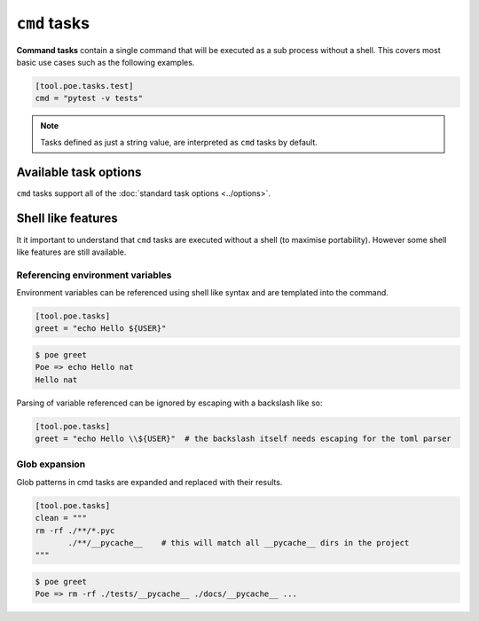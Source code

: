 ``cmd`` tasks
=============

**Command tasks** contain a single command that will be executed as a sub process without a shell.
This covers most basic use cases such as the following examples.

.. code-block:: toml

  [tool.poe.tasks.test]
  cmd = "pytest -v tests"

.. note::

  Tasks defined as just a string value, are interpreted as ``cmd`` tasks by default.

Available task options
----------------------

``cmd`` tasks support all of the :doc:`standard task options <../options>`.


Shell like features
-------------------

It it important to understand that ``cmd`` tasks are executed without a shell (to maximise portability). However some shell like features are still available.

Referencing environment variables
~~~~~~~~~~~~~~~~~~~~~~~~~~~~~~~~~

Environment variables can be referenced using shell like syntax and are templated into the command.

.. code-block:: toml

  [tool.poe.tasks]
  greet = "echo Hello ${USER}"

.. code-block:: sh

  $ poe greet
  Poe => echo Hello nat
  Hello nat

Parsing of variable referenced can be ignored by escaping with a backslash like so:


.. code-block:: toml

  [tool.poe.tasks]
  greet = "echo Hello \\${USER}"  # the backslash itself needs escaping for the toml parser


Glob expansion
~~~~~~~~~~~~~~

Glob patterns in cmd tasks are expanded and replaced with their results.

.. code-block:: toml

  [tool.poe.tasks]
  clean = """
  rm -rf ./**/*.pyc
         ./**/__pycache__    # this will match all __pycache__ dirs in the project
  """

.. code-block:: sh

  $ poe greet
  Poe => rm -rf ./tests/__pycache__ ./docs/__pycache__ ...

.. seealso::

  Notice that this example also demonstrates that comments and excess whitespace (including new lines) are ignored.

.. seealso::

  Much like in a POSIX shell, the glob pattern can be escaped by wrapping it in single quotes.
